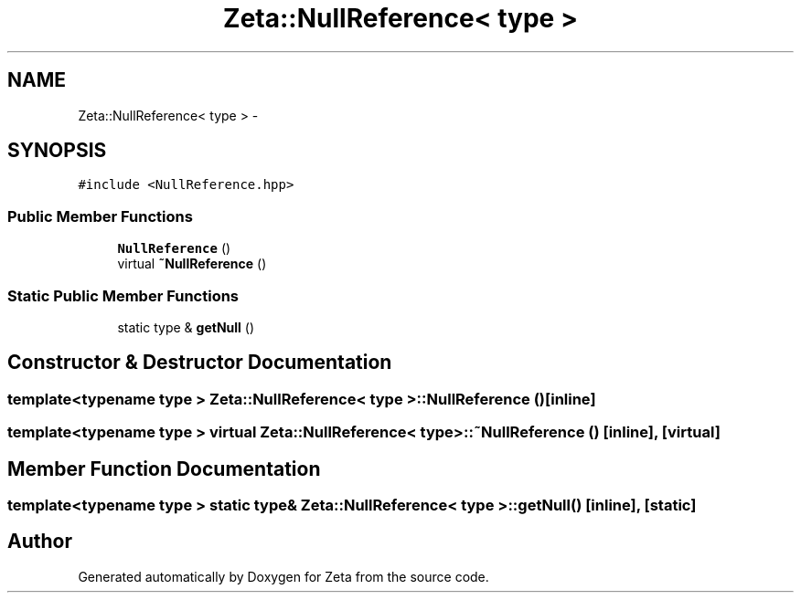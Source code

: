 .TH "Zeta::NullReference< type >" 3 "Wed Feb 10 2016" "Zeta" \" -*- nroff -*-
.ad l
.nh
.SH NAME
Zeta::NullReference< type > \- 
.SH SYNOPSIS
.br
.PP
.PP
\fC#include <NullReference\&.hpp>\fP
.SS "Public Member Functions"

.in +1c
.ti -1c
.RI "\fBNullReference\fP ()"
.br
.ti -1c
.RI "virtual \fB~NullReference\fP ()"
.br
.in -1c
.SS "Static Public Member Functions"

.in +1c
.ti -1c
.RI "static type & \fBgetNull\fP ()"
.br
.in -1c
.SH "Constructor & Destructor Documentation"
.PP 
.SS "template<typename type > \fBZeta::NullReference\fP< type >::\fBNullReference\fP ()\fC [inline]\fP"

.SS "template<typename type > virtual \fBZeta::NullReference\fP< type >::~\fBNullReference\fP ()\fC [inline]\fP, \fC [virtual]\fP"

.SH "Member Function Documentation"
.PP 
.SS "template<typename type > static type& \fBZeta::NullReference\fP< type >::getNull ()\fC [inline]\fP, \fC [static]\fP"


.SH "Author"
.PP 
Generated automatically by Doxygen for Zeta from the source code\&.
